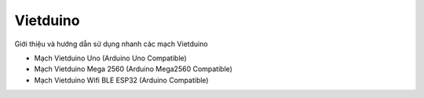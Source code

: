 Vietduino
==========

Giới thiệu và hướng dẫn sử dụng nhanh các mạch Vietduino

* Mạch Vietduino Uno (Arduino Uno Compatible)
* Mạch Vietduino Mega 2560 (Arduino Mega2560 Compatible)
* Mạch Vietduino Wifi BLE ESP32 (Arduino Compatible)
